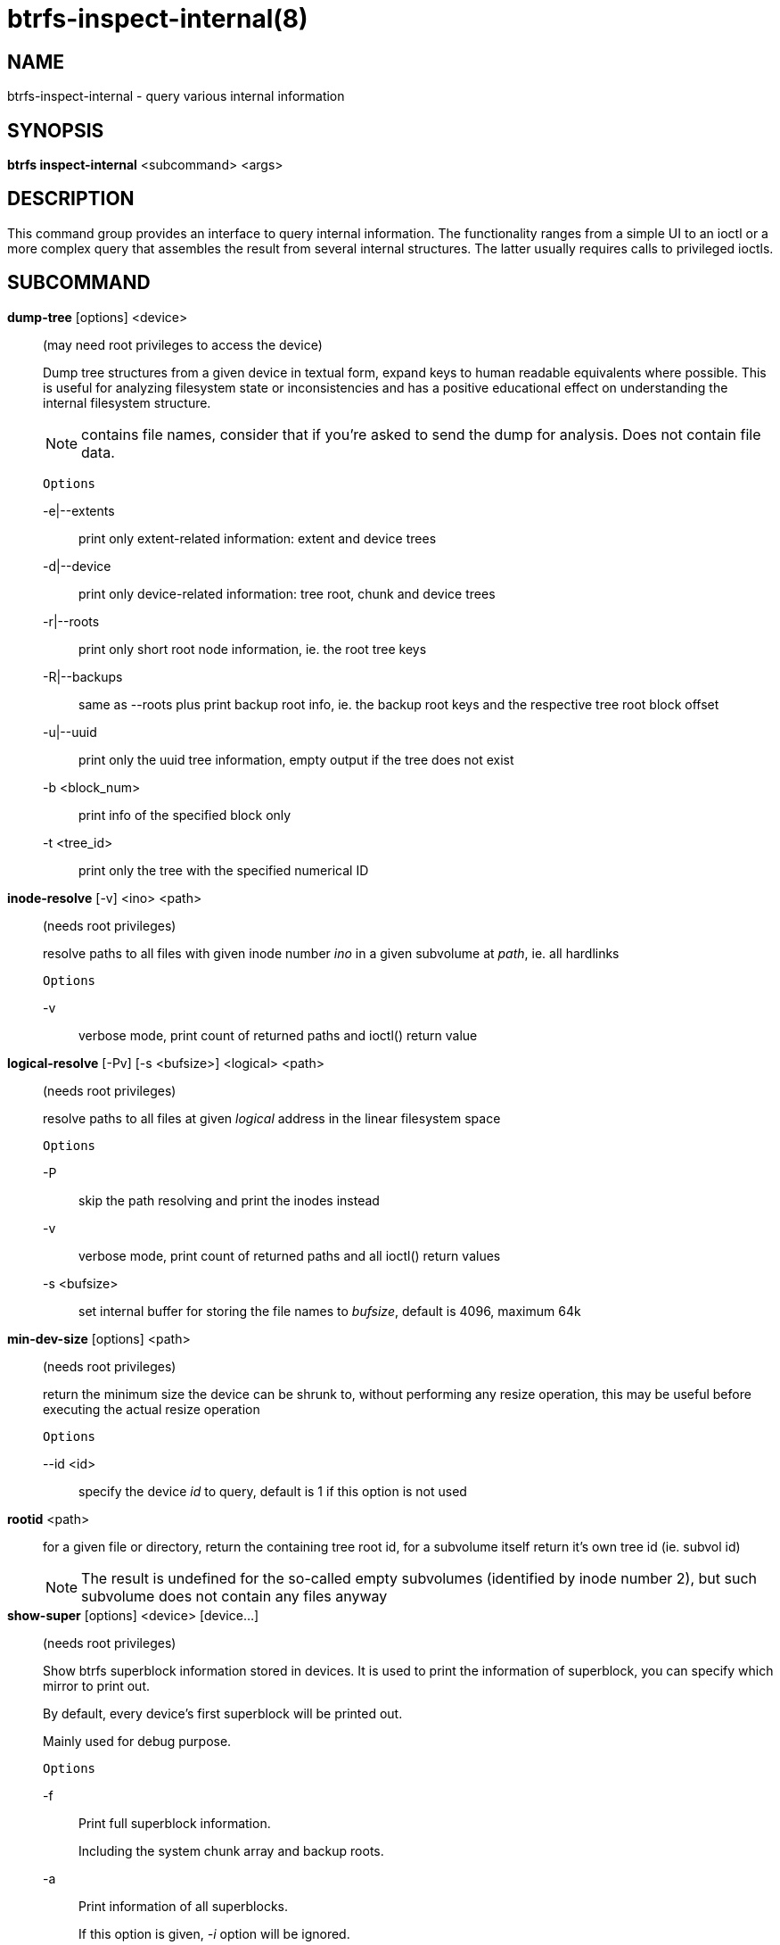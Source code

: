 btrfs-inspect-internal(8)
=========================

NAME
----
btrfs-inspect-internal - query various internal information

SYNOPSIS
--------
*btrfs inspect-internal* <subcommand> <args>

DESCRIPTION
-----------

This command group provides an interface to query internal information. The
functionality ranges from a simple UI to an ioctl or a more complex query that
assembles the result from several internal structures. The latter usually
requires calls to privileged ioctls.

SUBCOMMAND
----------
*dump-tree* [options] <device>::
(may need root privileges to access the device)
+
Dump tree structures from a given device in textual form, expand keys to human
readable equivalents where possible.
This is useful for analyzing filesystem state or inconsistencies and has
a positive educational effect on understanding the internal filesystem structure.
+
NOTE: contains file names, consider that if you're asked to send the dump for
analysis. Does not contain file data.
+
`Options`
+
-e|--extents::::
print only extent-related information: extent and device trees
-d|--device::::
print only device-related information: tree root, chunk and device trees
-r|--roots::::
print only short root node information, ie. the root tree keys
-R|--backups::::
same as --roots plus print backup root info, ie. the backup root keys and
the respective tree root block offset
-u|--uuid::::
print only the uuid tree information, empty output if the tree does not exist
-b <block_num>::::
print info of the specified block only
-t <tree_id>::::
print only the tree with the specified numerical ID

*inode-resolve* [-v] <ino> <path>::
(needs root privileges)
+
resolve paths to all files with given inode number 'ino' in a given subvolume
at 'path', ie. all hardlinks
+
`Options`
+
-v::::
verbose mode, print count of returned paths and ioctl() return value

*logical-resolve* [-Pv] [-s <bufsize>] <logical> <path>::
(needs root privileges)
+
resolve paths to all files at given 'logical' address in the linear filesystem space
+
`Options`
+
-P::::
skip the path resolving and print the inodes instead
-v::::
verbose mode, print count of returned paths and all ioctl() return values
-s <bufsize>::::
set internal buffer for storing the file names to 'bufsize', default is 4096, maximum 64k

*min-dev-size* [options] <path>::
(needs root privileges)
+
return the minimum size the device can be shrunk to, without performing any
resize operation, this may be useful before executing the actual resize operation
+
`Options`
+
--id <id>::::
specify the device 'id' to query, default is 1 if this option is not used

*rootid* <path>::
for a given file or directory, return the containing tree root id, for a
subvolume itself return it's own tree id (ie. subvol id)
+
NOTE: The result is undefined for the so-called empty subvolumes (identified by
inode number 2), but such subvolume does not contain any files anyway

*show-super* [options] <device> [device...]::
(needs root privileges)
+
Show btrfs superblock information stored in devices.
It is used to print the information of superblock,
you can specify which mirror to print out.
+
By default, every device's first superblock will be printed out.
+
Mainly used for debug purpose.
+
`Options`
+
-f::::
Print full superblock information.
+
Including the system chunk array and backup roots.
+
-a::::
Print information of all superblocks.
+
If this option is given, '-i' option will be ignored.
+
-i <super_mirror>::::
Specify which mirror to print out.
+
<super_mirror> is between 0 and 2.
If several '-i <super_mirror>' are given, only the last one is valid.
+
-F::::
Attempt to print the superblock even if no superblock magic is found.  May end
badly.
-s <bytenr>::::
specifiy offset to a superblock in a non-standard location at 'bytenr', useful
for debugging (disables the '-f' option)

*subvolid-resolve* <subvolid> <path>::
(needs root privileges)
+
resolve the absolute path of a the subvolume id 'subvolid'

EXIT STATUS
-----------
*btrfs inspect-internal* returns a zero exit status if it succeeds. Non zero is
returned in case of failure.

AVAILABILITY
------------
*btrfs* is part of btrfs-progs.
Please refer to the btrfs wiki http://btrfs.wiki.kernel.org for
further details.

SEE ALSO
--------
`mkfs.btrfs`(8),
`btrfs-debug-tree`(8)
